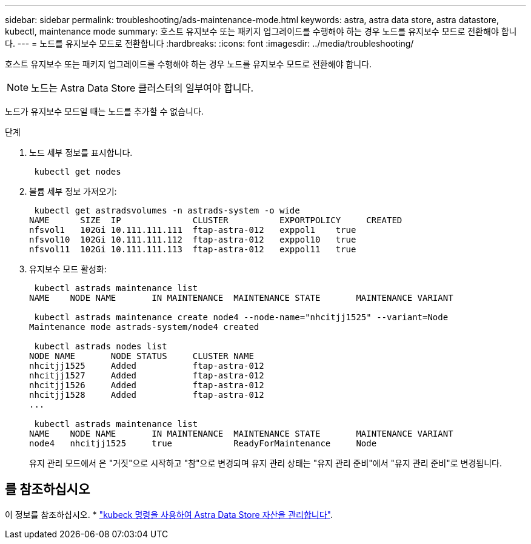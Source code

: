 ---
sidebar: sidebar 
permalink: troubleshooting/ads-maintenance-mode.html 
keywords: astra, astra data store, astra datastore, kubectl, maintenance mode 
summary: 호스트 유지보수 또는 패키지 업그레이드를 수행해야 하는 경우 노드를 유지보수 모드로 전환해야 합니다. 
---
= 노드를 유지보수 모드로 전환합니다
:hardbreaks:
:icons: font
:imagesdir: ../media/troubleshooting/


호스트 유지보수 또는 패키지 업그레이드를 수행해야 하는 경우 노드를 유지보수 모드로 전환해야 합니다.


NOTE: 노드는 Astra Data Store 클러스터의 일부여야 합니다.

노드가 유지보수 모드일 때는 노드를 추가할 수 없습니다.

.단계
. 노드 세부 정보를 표시합니다.
+
[listing]
----
 kubectl get nodes
----
. 볼륨 세부 정보 가져오기:
+
[listing]
----
 kubectl get astradsvolumes -n astrads-system -o wide
NAME      SIZE  IP              CLUSTER          EXPORTPOLICY     CREATED
nfsvol1   102Gi 10.111.111.111  ftap-astra-012   exppol1    true
nfsvol10  102Gi 10.111.111.112  ftap-astra-012   exppol10   true
nfsvol11  102Gi 10.111.111.113  ftap-astra-012   exppol11   true
----
. 유지보수 모드 활성화:
+
[listing]
----
 kubectl astrads maintenance list
NAME    NODE NAME       IN MAINTENANCE  MAINTENANCE STATE       MAINTENANCE VARIANT

 kubectl astrads maintenance create node4 --node-name="nhcitjj1525" --variant=Node
Maintenance mode astrads-system/node4 created

 kubectl astrads nodes list
NODE NAME       NODE STATUS     CLUSTER NAME
nhcitjj1525     Added           ftap-astra-012
nhcitjj1527     Added           ftap-astra-012
nhcitjj1526     Added           ftap-astra-012
nhcitjj1528     Added           ftap-astra-012
...

 kubectl astrads maintenance list
NAME    NODE NAME       IN MAINTENANCE  MAINTENANCE STATE       MAINTENANCE VARIANT
node4   nhcitjj1525     true            ReadyForMaintenance     Node
----
+
유지 관리 모드에서 은 "거짓"으로 시작하고 "참"으로 변경되며 유지 관리 상태는 "유지 관리 준비"에서 "유지 관리 준비"로 변경됩니다.





== 를 참조하십시오

이 정보를 참조하십시오. * link:../use/kubectl-commands-ads.html["kubeck 명령을 사용하여 Astra Data Store 자산을 관리합니다"].
